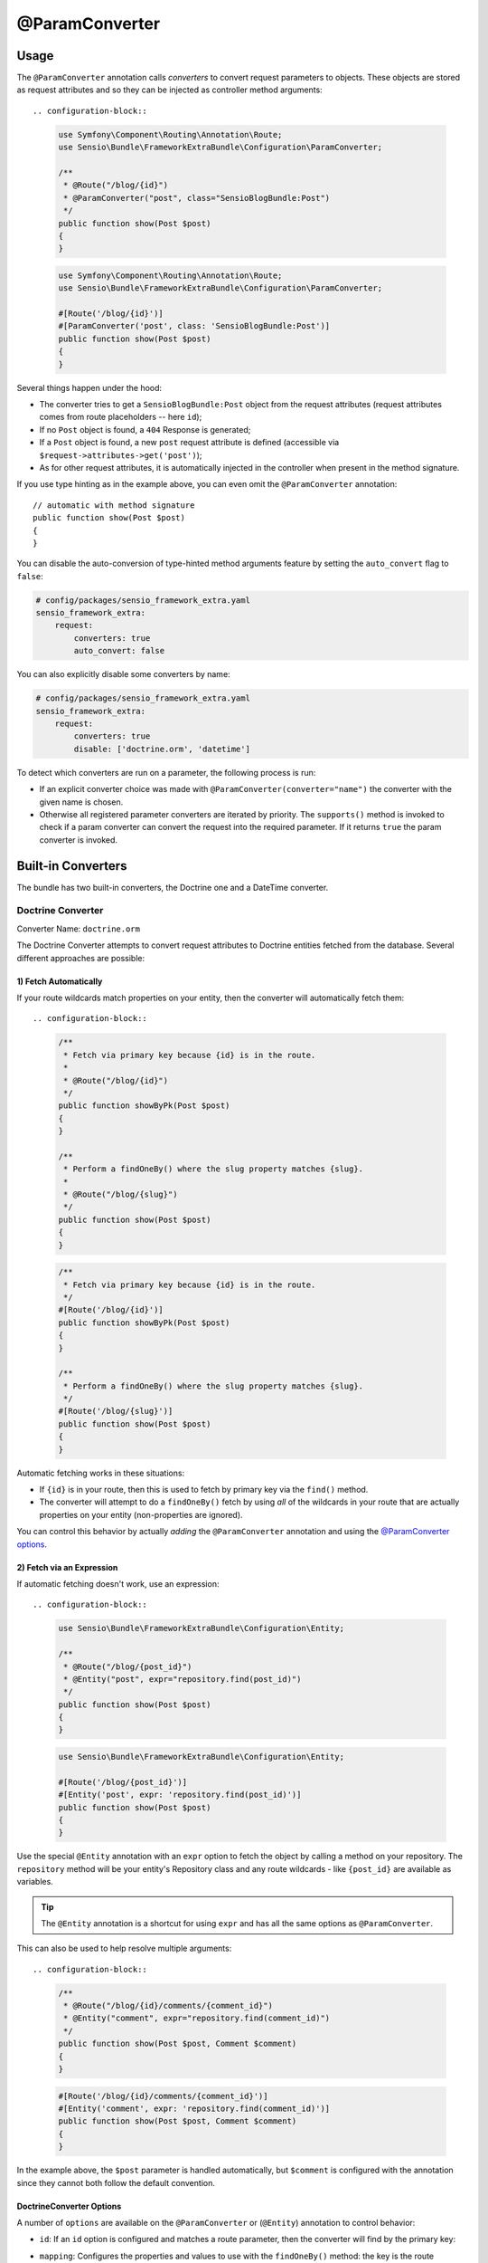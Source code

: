 @ParamConverter
===============

Usage
-----

The ``@ParamConverter`` annotation calls *converters* to convert request
parameters to objects. These objects are stored as request attributes and so
they can be injected as controller method arguments::

.. configuration-block::

    .. code-block:: php-annotations

        use Symfony\Component\Routing\Annotation\Route;
        use Sensio\Bundle\FrameworkExtraBundle\Configuration\ParamConverter;

        /**
         * @Route("/blog/{id}")
         * @ParamConverter("post", class="SensioBlogBundle:Post")
         */
        public function show(Post $post)
        {
        }

    .. code-block:: php-attributes

        use Symfony\Component\Routing\Annotation\Route;
        use Sensio\Bundle\FrameworkExtraBundle\Configuration\ParamConverter;

        #[Route('/blog/{id}')]
        #[ParamConverter('post', class: 'SensioBlogBundle:Post')]
        public function show(Post $post)
        {
        }

Several things happen under the hood:

* The converter tries to get a ``SensioBlogBundle:Post`` object from the
  request attributes (request attributes comes from route placeholders -- here
  ``id``);

* If no ``Post`` object is found, a ``404`` Response is generated;

* If a ``Post`` object is found, a new ``post`` request attribute is defined
  (accessible via ``$request->attributes->get('post')``);

* As for other request attributes, it is automatically injected in the
  controller when present in the method signature.

If you use type hinting as in the example above, you can even omit the
``@ParamConverter`` annotation::

    // automatic with method signature
    public function show(Post $post)
    {
    }

You can disable the auto-conversion of type-hinted method arguments feature
by setting the ``auto_convert`` flag to ``false``:

.. code-block:: yaml

    # config/packages/sensio_framework_extra.yaml
    sensio_framework_extra:
        request:
            converters: true
            auto_convert: false

You can also explicitly disable some converters by name:

.. code-block:: yaml

    # config/packages/sensio_framework_extra.yaml
    sensio_framework_extra:
        request:
            converters: true
            disable: ['doctrine.orm', 'datetime']

To detect which converters are run on a parameter, the following process is
run:

* If an explicit converter choice was made with
  ``@ParamConverter(converter="name")`` the converter with the given name is
  chosen.

* Otherwise all registered parameter converters are iterated by priority. The
  ``supports()`` method is invoked to check if a param converter can convert
  the request into the required parameter. If it returns ``true`` the param
  converter is invoked.

Built-in Converters
-------------------

The bundle has two built-in converters, the Doctrine one and a DateTime
converter.

Doctrine Converter
~~~~~~~~~~~~~~~~~~

Converter Name: ``doctrine.orm``

The Doctrine Converter attempts to convert request attributes to Doctrine
entities fetched from the database. Several different approaches are possible:

1) Fetch Automatically
......................

If your route wildcards match properties on your entity, then the converter
will automatically fetch them::

.. configuration-block::

    .. code-block:: php-annotations

        /**
         * Fetch via primary key because {id} is in the route.
         *
         * @Route("/blog/{id}")
         */
        public function showByPk(Post $post)
        {
        }

        /**
         * Perform a findOneBy() where the slug property matches {slug}.
         *
         * @Route("/blog/{slug}")
         */
        public function show(Post $post)
        {
        }

    .. code-block:: php-attributes

        /**
         * Fetch via primary key because {id} is in the route.
         */
        #[Route('/blog/{id}')]
        public function showByPk(Post $post)
        {
        }

        /**
         * Perform a findOneBy() where the slug property matches {slug}.
         */
        #[Route('/blog/{slug}')]
        public function show(Post $post)
        {
        }

Automatic fetching works in these situations:

* If ``{id}`` is in your route, then this is used to fetch by
  primary key via the ``find()`` method.

* The converter will attempt to do a ``findOneBy()`` fetch by using
  *all* of the wildcards in your route that are actually properties
  on your entity (non-properties are ignored).

You can control this behavior by actually *adding* the ``@ParamConverter``
annotation and using the `@ParamConverter options`_.

2) Fetch via an Expression
..........................

If automatic fetching doesn't work, use an expression::

.. configuration-block::

    .. code-block:: php-annotations

        use Sensio\Bundle\FrameworkExtraBundle\Configuration\Entity;

        /**
         * @Route("/blog/{post_id}")
         * @Entity("post", expr="repository.find(post_id)")
         */
        public function show(Post $post)
        {
        }

    .. code-block:: php-attributes

        use Sensio\Bundle\FrameworkExtraBundle\Configuration\Entity;

        #[Route('/blog/{post_id}')]
        #[Entity('post', expr: 'repository.find(post_id)')]
        public function show(Post $post)
        {
        }

Use the special ``@Entity`` annotation with an ``expr`` option to
fetch the object by calling a method on your repository. The
``repository`` method will be your entity's Repository class and
any route wildcards - like ``{post_id}`` are available as variables.

.. tip::

    The ``@Entity`` annotation is a shortcut for using ``expr``
    and has all the same options as ``@ParamConverter``.

This can also be used to help resolve multiple arguments::

.. configuration-block::

    .. code-block:: php-annotations

        /**
         * @Route("/blog/{id}/comments/{comment_id}")
         * @Entity("comment", expr="repository.find(comment_id)")
         */
        public function show(Post $post, Comment $comment)
        {
        }

    .. code-block:: php-attributes

        #[Route('/blog/{id}/comments/{comment_id}')]
        #[Entity('comment', expr: 'repository.find(comment_id)')]
        public function show(Post $post, Comment $comment)
        {
        }

In the example above, the ``$post`` parameter is handled automatically, but ``$comment``
is configured with the annotation since they cannot both follow the default convention.

.. _`@ParamConverter options`:

DoctrineConverter Options
.........................

A number of ``options`` are available on the ``@ParamConverter`` or
(``@Entity``) annotation to control behavior:

* ``id``: If an ``id`` option is configured and matches a route parameter, then the
  converter will find by the primary key::

.. configuration-block::

    .. code-block:: php-annotations

        /**
         * @Route("/blog/{post_id}")
         * @ParamConverter("post", options={"id" = "post_id"})
         */
        public function showPost(Post $post)
        {
        }

    .. code-block:: php-attributes

        #[Route('/blog/{post_id}')]
        #[Entity('post', options: ['id' => 'post_id'])]
        public function showPost(Post $post)
        {
        }

* ``mapping``: Configures the properties and values to use with the ``findOneBy()``
  method: the key is the route placeholder name and the value is the Doctrine property
  name::

.. configuration-block::

    .. code-block:: php-annotations

        /**
         * @Route("/blog/{date}/{slug}/comments/{comment_slug}")
         * @ParamConverter("post", options={"mapping": {"date": "date", "slug": "slug"}})
         * @ParamConverter("comment", options={"mapping": {"comment_slug": "slug"}})
         */
        public function showComment(Post $post, Comment $comment)
        {
        }

    .. code-block:: php-attributes

        #[Route('/blog/{date}/{slug}/comments/{comment_slug}')]
        #[ParamConverter('post', options: ['mapping' => ['date' => 'date', 'slug' => 'slug']])]
        #[ParamConverter('comment', options: ['mapping': ['comment_slug' => 'slug']])]
        public function showComment(Post $post, Comment $comment)
        {
        }

* ``exclude`` Configures the properties that should be used in the ``findOneBy()``
  method by *excluding* one or more properties so that not *all* are used::

.. configuration-block::

    .. code-block:: php-annotations

        /**
         * @Route("/blog/{date}/{slug}")
         * @ParamConverter("post", options={"exclude": {"date"}})
         */
        public function show(Post $post, \DateTime $date)
        {
        }

    .. code-block:: php-attributes

        #[Route('/blog/{date}/{slug}')]
        #[ParamConverter('post', options: ['exclude' => ['date']])]
        public function show(Post $post, \DateTime $date)
        {
        }

* ``strip_null`` If true, then when ``findOneBy()`` is used, any values that are
  ``null`` will not be used for the query.

* ``entity_manager`` By default, the Doctrine converter uses the *default* entity
  manager, but you can configure this::

.. configuration-block::

    .. code-block:: php-annotations

        /**
         * @Route("/blog/{id}")
         * @ParamConverter("post", options={"entity_manager" = "foo"})
         */
        public function show(Post $post)
        {
        }

    .. code-block:: php-attributes

        #[Route('/blog/{id}')]
        #[ParamConverter('post', options: ['entity_manager' => 'foo'])]
        public function show(Post $post)
        {
        }

* ``evict_cache`` If true, forces Doctrine to always fetch the entity from the database instead of cache.

DateTime Converter
~~~~~~~~~~~~~~~~~~

Converter Name: ``datetime``

The datetime converter converts any route or request attribute into a datetime
instance::

.. configuration-block::

    .. code-block:: php-annotations

        /**
         * @Route("/blog/archive/{start}/{end}")
         */
        public function archive(\DateTime $start, \DateTime $end)
        {
        }

    .. code-block:: php-attributes

        #[Route('/blog/archive/{start}/{end}')]
        public function archive(\DateTime $start, \DateTime $end)
        {
        }

By default any date format that can be parsed by the ``DateTime`` constructor
is accepted. You can be stricter with input given through the options::

.. configuration-block::

    .. code-block:: php-annotations

        /**
         * @Route("/blog/archive/{start}/{end}")
         * @ParamConverter("start", options={"format": "!Y-m-d"})
         * @ParamConverter("end", options={"format": "!Y-m-d"})
         */
        public function archive(\DateTime $start, \DateTime $end)
        {
        }

    .. code-block:: php-attributes

        #[Route('/blog/archive/{start}/{end}')]
        #[ParamConverter('start', options: ['format' => '!Y-m-d'])]
        #[ParamConverter('end', options: ['format' => '!Y-m-d'])]
        public function archive(\DateTime $start, \DateTime $end)
        {
        }

A date in a wrong format like ``2017-21-22`` will return a 404.

Creating a Converter
--------------------

All converters must implement the ``ParamConverterInterface``::

    namespace Sensio\Bundle\FrameworkExtraBundle\Request\ParamConverter;

    use Sensio\Bundle\FrameworkExtraBundle\Configuration\ParamConverter;
    use Symfony\Component\HttpFoundation\Request;

    interface ParamConverterInterface
    {
        function apply(Request $request, ParamConverter $configuration);

        function supports(ParamConverter $configuration);
    }

The ``supports()`` method must return ``true`` when it is able to convert the
given configuration (a ``ParamConverter`` instance).

The ``ParamConverter`` instance has three pieces of information about the annotation:

* ``name``: The attribute name;
* ``class``: The attribute class name (can be any string representing a class
  name);
* ``options``: An array of options.

The ``apply()`` method is called whenever a configuration is supported. Based
on the request attributes, it should set an attribute named
``$configuration->getName()``, which stores an object of class
``$configuration->getClass()``.

If you're using service `auto-registration and autoconfiguration`_,
you're done! Your converter will automatically be used.

You can register a converter by priority, by name (attribute "converter"), or
both. If you don't specify a priority or a name, the converter will be added to
the converter stack with a priority of ``0``. To explicitly disable the
registration by priority you have to set ``priority="false"`` in your tag
definition.

.. tip::

   If you would like to inject services or additional arguments into a custom
   param converter, the priority shouldn't be higher than ``1``. Otherwise, the
   service wouldn't be loaded.

.. tip::

   Use the ``DoctrineParamConverter`` class as a template for your own converters.

.. _auto-registration and autoconfiguration: http://symfony.com/doc/current/service_container/3.3-di-changes.html
